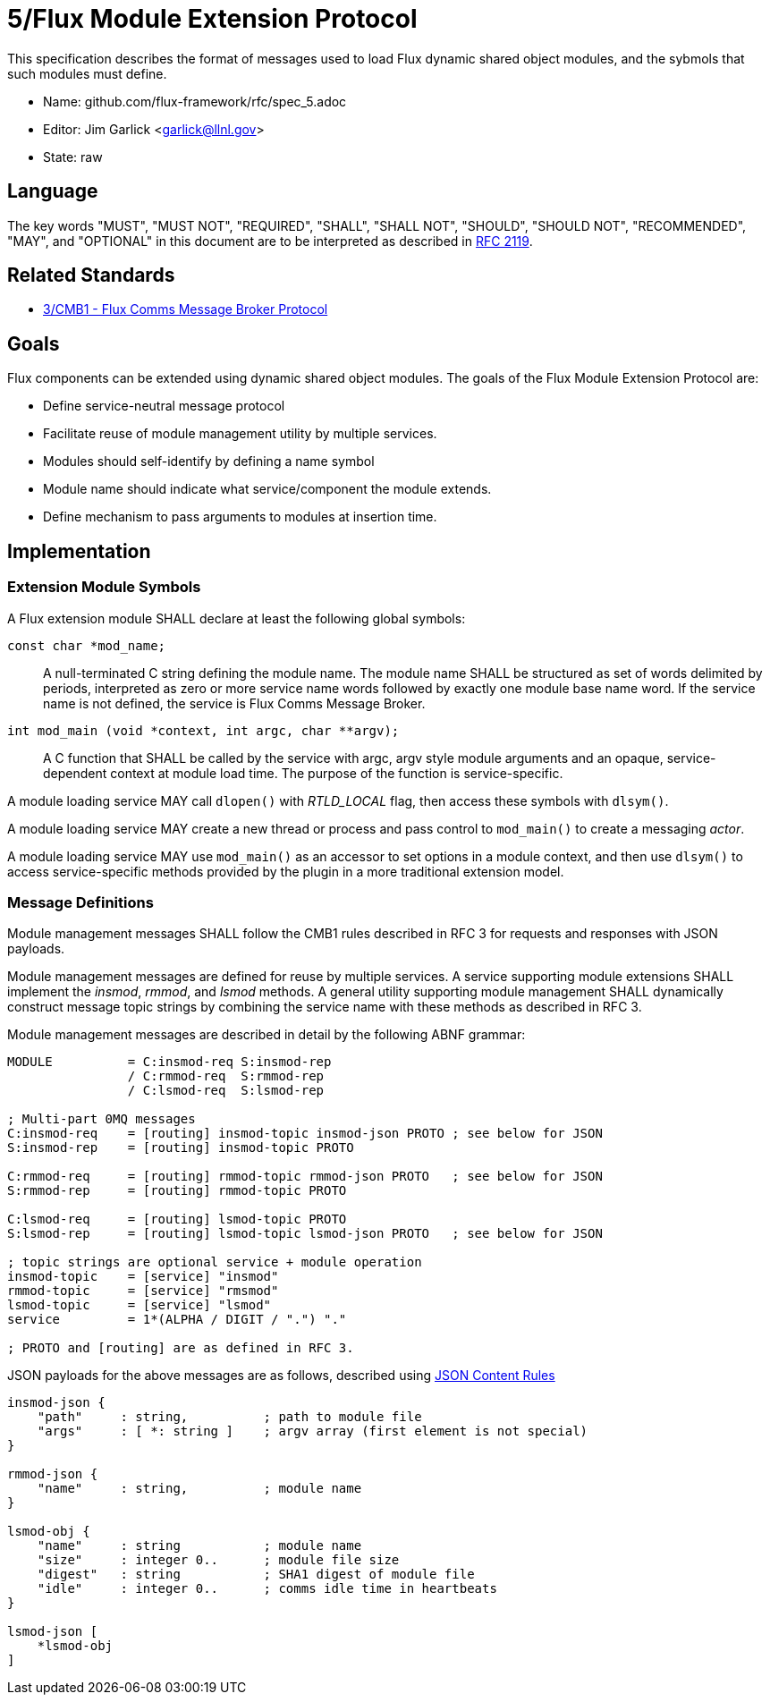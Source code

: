 5/Flux Module Extension Protocol
================================

This specification describes the format of messages used to
load Flux dynamic shared object modules, and the sybmols that
such modules must define.

* Name: github.com/flux-framework/rfc/spec_5.adoc
* Editor: Jim Garlick <garlick@llnl.gov>
* State: raw

== Language

The key words "MUST", "MUST NOT", "REQUIRED", "SHALL", "SHALL NOT", "SHOULD",
"SHOULD NOT", "RECOMMENDED", "MAY", and "OPTIONAL" in this document are to
be interpreted as described in http://tools.ietf.org/html/rfc2119[RFC 2119].

== Related Standards

*  http://github.com/flux-framework/rfc/blob/master/spec_3.adoc[3/CMB1 -
   Flux Comms Message Broker Protocol]

== Goals

Flux components can be extended using dynamic shared object modules.
The goals of the Flux Module Extension Protocol are:

* Define service-neutral message protocol
* Facilitate reuse of module management utility by multiple services.
* Modules should self-identify by defining a name symbol
* Module name should indicate what service/component the module extends.
* Define mechanism to pass arguments to modules at insertion time.

== Implementation

=== Extension Module Symbols

A Flux extension module SHALL declare at least the following global symbols:

+const char *mod_name;+::
A null-terminated C string defining the module name.
The module name SHALL be structured as set of words delimited by periods,
interpreted as zero or more service name words followed by exactly
one module base name word.  If the service name is not defined,
the service is Flux Comms Message Broker.

+int mod_main (void *context, int argc, char **argv);+::
A C function that SHALL be called by the service with argc, argv style
module arguments and an opaque, service-dependent context at module
load time.  The purpose of the function is service-specific.

A module loading service MAY call +dlopen()+ with _RTLD_LOCAL_ flag,
then access these symbols with +dlsym()+.

A module loading service MAY create a new thread or process and
pass control to +mod_main()+ to create a messaging _actor_.

A module loading service MAY use +mod_main()+ as an accessor to set
options in a module context, and then use +dlsym()+ to access
service-specific methods provided by the plugin in a more traditional
extension model.

=== Message Definitions

Module management messages SHALL follow the CMB1 rules described
in RFC 3 for requests and responses with JSON payloads.

Module management messages are defined for reuse by multiple services.
A service supporting module extensions SHALL implement the _insmod_,
_rmmod_, and _lsmod_ methods.  A general utility supporting module
management SHALL dynamically construct message topic strings by
combining the service name with these methods as described in RFC 3.

Module management messages are described in detail by the following
ABNF grammar:

----
MODULE          = C:insmod-req S:insmod-rep
                / C:rmmod-req  S:rmmod-rep
                / C:lsmod-req  S:lsmod-rep

; Multi-part 0MQ messages
C:insmod-req    = [routing] insmod-topic insmod-json PROTO ; see below for JSON
S:insmod-rep    = [routing] insmod-topic PROTO

C:rmmod-req     = [routing] rmmod-topic rmmod-json PROTO   ; see below for JSON
S:rmmod-rep     = [routing] rmmod-topic PROTO

C:lsmod-req     = [routing] lsmod-topic PROTO
S:lsmod-rep     = [routing] lsmod-topic lsmod-json PROTO   ; see below for JSON

; topic strings are optional service + module operation
insmod-topic    = [service] "insmod"
rmmod-topic     = [service] "rmsmod"
lsmod-topic     = [service] "lsmod"
service         = 1*(ALPHA / DIGIT / ".") "."

; PROTO and [routing] are as defined in RFC 3.
----

JSON payloads for the above messages are as follows, described using
https://tools.ietf.org/html/draft-newton-json-content-rules-04[JSON
Content Rules]

----
insmod-json {
    "path"     : string,          ; path to module file
    "args"     : [ *: string ]    ; argv array (first element is not special)
}

rmmod-json {
    "name"     : string,          ; module name
}

lsmod-obj {
    "name"     : string           ; module name
    "size"     : integer 0..      ; module file size
    "digest"   : string           ; SHA1 digest of module file
    "idle"     : integer 0..      ; comms idle time in heartbeats
}

lsmod-json [
    *lsmod-obj
]
----
